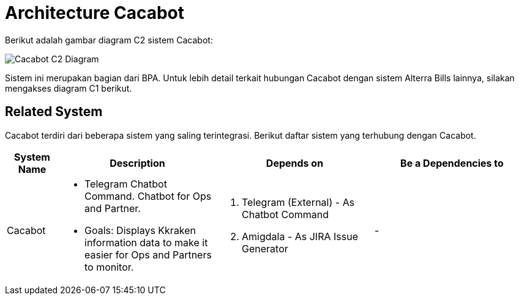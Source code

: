 = Architecture Cacabot

Berikut adalah gambar diagram C2 sistem Cacabot:

image::./images-cacabot/cacabot-c2-diagram.png[Cacabot C2 Diagram]

Sistem ini merupakan bagian dari BPA. Untuk lebih detail terkait hubungan Cacabot dengan sistem Alterra Bills lainnya, silakan mengakses diagram C1 berikut.

== Related System

Cacabot terdiri dari beberapa sistem yang saling terintegrasi. Berikut daftar sistem yang terhubung dengan Cacabot.

[cols="10%,30%,30%,30%",frame=all, grid=all]
|===

^.^h| *System Name*
^.^h| *Description*
^.^h| *Depends on*
^.^h| *Be a Dependencies to*

| Cacabot
a| - Telegram Chatbot Command. Chatbot for Ops and Partner.
- Goals: Displays Kkraken information data to make it easier for Ops and Partners to monitor.
a|1. Telegram (External) - As Chatbot Command
2. Amigdala - As JIRA Issue Generator
| -

|===
